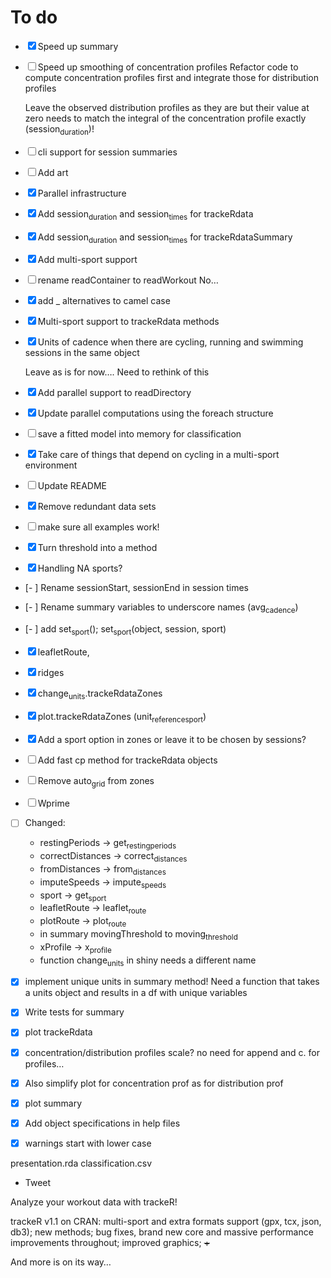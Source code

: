 * To do
+ [X] Speed up summary
+ [ ] Speed up smoothing of concentration profiles
  Refactor code to compute concentration profiles first and integrate those for distribution profiles

  Leave the observed distribution profiles as they are but their value
  at zero needs to match the integral of the concentration profile
  exactly (session_duration)!

+ [ ] cli support for session summaries
+ [ ] Add art
+ [X] Parallel infrastructure
+ [X] Add session_duration and session_times for trackeRdata
+ [X] Add session_duration and session_times for trackeRdataSummary
+ [X] Add multi-sport support
+ [-] rename readContainer to readWorkout
  No...

+ [X] add _ alternatives to camel case

+ [X] Multi-sport support to trackeRdata methods
+ [X] Units of cadence when there are cycling, running and
  swimming sessions in the same object

  Leave as is for now.... Need to rethink of this

+ [X] Add parallel support to readDirectory
+ [X] Update parallel computations using the foreach structure
+ [ ] save a fitted model into memory for classification

+ [X] Take care of things that depend on cycling in a multi-sport environment

+ [ ] Update README

+ [X] Remove redundant data sets
+ [ ] make sure all examples work!

+ [X] Turn threshold into a method
+ [X] Handling NA sports?
+ [- ] Rename sessionStart, sessionEnd in session times
+ [- ] Rename summary variables to underscore names (avg_cadence)
+ [- ] add set_sport(); set_sport(object, session, sport)
+ [X] leafletRoute,
+ [X] ridges
+ [X] change_units.trackeRdataZones
+ [X] plot.trackeRdataZones (unit_reference_sport)
+ [X] Add a sport option in zones or leave it to be chosen by sessions?
+ [ ] Add fast cp method for trackeRdata objects
+ [ ] Remove auto_grid from zones
+ [ ] Wprime


+ [ ] Changed:

  - restingPeriods -> get_resting_periods
  - correctDistances -> correct_distances
  - fromDistances -> from_distances
  - imputeSpeeds -> impute_speeds
  - sport -> get_sport
  - leafletRoute -> leaflet_route
  - plotRoute -> plot_route
  - in summary movingThreshold to moving_threshold
  - xProfile -> x_profile
  - function change_units in shiny needs a different name

+ [X] implement unique units in summary method! Need a function that
  takes a units object and results in a df with unique variables

+ [X] Write tests for summary
+ [X] plot trackeRdata
+ [X] concentration/distribution profiles
  scale? no need for append and c. for profiles...
+ [X] Also simplify plot for concentration prof as for distribution prof
+ [X] plot summary
+ [X] Add object specifications in help files
+ [X] warnings start with lower case

presentation.rda
classification.csv


+ Tweet

Analyze your workout data with trackeR!

trackeR v1.1 on CRAN: multi-sport and extra formats support (gpx, tcx,
json, db3); new methods; bug fixes, brand new core and massive
performance improvements throughout; improved graphics; +++

And more is on its way...

